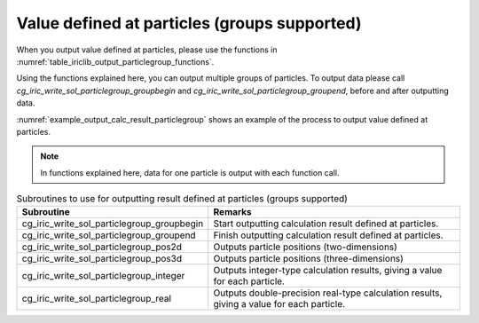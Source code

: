 .. _iriclib_output_result_particlegroup:

Value defined at particles (groups supported)
===================================================

When you output value defined at particles, please use the functions in 
:numref:`table_iriclib_output_particlegroup_functions`.

Using the functions explained here, you can output multiple groups of particles.
To output data please call `cg_iric_write_sol_particlegroup_groupbegin` and
`cg_iric_write_sol_particlegroup_groupend`, before and after outputting data.

:numref:`example_output_calc_result_particlegroup` shows an example of
the process to output value defined at particles.

.. note:: In functions explained here, data for one particle
          is output with each function call.

.. _table_iriclib_output_particlegroup_functions:

.. list-table:: Subroutines to use for outputting result defined at particles (groups supported)
   :header-rows: 1

   * - Subroutine
     - Remarks

   * - cg_iric_write_sol_particlegroup_groupbegin
     - Start outputting calculation result defined at particles.

   * - cg_iric_write_sol_particlegroup_groupend
     - Finish outputting calculation result defined at particles.

   * - cg_iric_write_sol_particlegroup_pos2d
     - Outputs particle positions (two-dimensions)

   * - cg_iric_write_sol_particlegroup_pos3d
     - Outputs particle positions (three-dimensions)

   * - cg_iric_write_sol_particlegroup_integer
     - Outputs integer-type calculation results, giving a value for each particle.

   * - cg_iric_write_sol_particlegroup_real
     - Outputs double-precision real-type calculation results, giving a value for each particle.

.. code-block:: fortran
   :caption: Example source code (Value defined at particles (groups supported))
   :name: example_output_calc_result_particlegroup
   :linenos:

   program SampleProgram
     use iric
     implicit none

     integer:: fin, ier, isize, jsize
     integer:: canceled
     integer:: locked
     double precision:: time
     double precision, dimension(:,:), allocatable::grid_x, grid_y
     integer:: numparticles = 10
     double precision, dimension(:), allocatable:: particle_x, particle_y, 
     double precision, dimension(:), allocatable:: velocity_x, velocity_y, temperature
     integer:: i
     integer:: status = 1
     character(len=20):: condFile

     condFile = 'test.cgn'

     ! Open CGNS file
     call cg_iric_open(condFile, IRIC_MODE_MODIFY, fin, ier)
     if (ier /=0) STOP "*** Open error of CGNS file ***"

     ! Check the grid size
     call cg_iric_read_grid2d_str_size(fin, isize, jsize, ier)
     ! Allocate memory for loading the grid
     allocate(grid_x(isize, jsize), grid_y(isize, jsize))
     ! Allocate memory for calculation result.
     allocate(particle_x(numparticles), particle_y(numparticles))
     allocate(velocity_x(numparticles), velocity_y(numparticles), temperature(numparticles))

     ! Read the grid into memory
     call cg_iric_read_grid2d_coords(fin, grid_x, grid_y, ier)

     ! Output the initial state information.
     time = 0
     call cg_iric_write_sol_start(fin, ier)
     call cg_iric_write_sol_time(fin, time, ier)

     call cg_iric_write_sol_particlegroup_groupbegin(fin, 'driftwood', ier)
     do i = 1, numparticles
       ! (Input values to particle_x, particle_x, velocity_x, velocity_y, temperature here)
       call cg_iric_write_sol_particlegroup_pos2d(fin, particle_x(i), particle_y(i), ier)
       call cg_iric_write_sol_particlegroup_real(fin, 'VelocityX', velocity_x(i), ier)
       call cg_iric_write_sol_particlegroup_real(fin, 'VelocityY', velocity_y(i), ier)
       call cg_iric_write_sol_particlegroup_real(fin, 'Temperature', temperature(i), ier)
     end do
     call cg_iric_write_sol_particlegroup_groupend(fin, ier)
     call cg_iric_write_sol_end(fin, ier)

     do
       time = time + 10.0

       ! (Perform calculation here)

       call iric_check_cancel(canceled)
       if (canceled == 1) exit

       ! Output calculation results
       call cg_iric_write_sol_start(fin, ier)
       call cg_iric_write_sol_time(fin, time, ier)
       call cg_iric_write_sol_particlegroup_groupbegin(fin, 'driftwood', ier)
       do i = 1, numparticles
         ! (Input values to particle_x, particle_x, velocity_x, velocity_y, temperature here)
         call cg_iric_write_sol_particlegroup_pos2d(fin, particle_x(i), particle_y(i), ier)
         call cg_iric_write_sol_particlegroup_real(fin, 'VelocityX', velocity_x(i), ier)
         call cg_iric_write_sol_particlegroup_real(fin, 'VelocityY', velocity_y(i), ier)
         call cg_iric_write_sol_particlegroup_real(fin, 'Temperature', temperature(i), ier)
       end do
       call cg_iric_write_sol_particlegroup_groupend(fin, ier)
       call cg_iric_write_sol_end(fin, ier)

       if (time > 1000) exit
     end do

     ! Close CGNS file
     call cg_iric_close(fin, ier)
     stop
   end program SampleProgram
